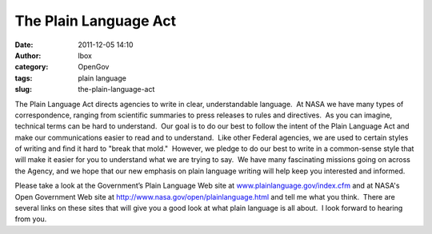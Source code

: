The Plain Language Act
######################
:date: 2011-12-05 14:10
:author: lbox
:category: OpenGov
:tags: plain language
:slug: the-plain-language-act

The Plain Language Act directs agencies to write in clear,
understandable language.  At NASA we have many types of correspondence,
ranging from scientific summaries to press releases to rules and
directives.  As you can imagine, technical terms can be hard to
understand.  Our goal is to do our best to follow the intent of the
Plain Language Act and make our communications easier to read and to
understand.  Like other Federal agencies, we are used to certain styles
of writing and find it hard to "break that mold."  However, we pledge to
do our best to write in a common-sense style that will make it easier
for you to understand what we are trying to say.  We have many
fascinating missions going on across the Agency, and we hope that our
new emphasis on plain language writing will help keep you interested and
informed.

Please take a look at the Government’s Plain Language Web site at
`www.plainlanguage.gov/index.cfm`_ and at NASA's Open Government Web
site at http://www.nasa.gov/open/plainlanguage.html and tell me what you
think.  There are several links on these sites that will give you a good
look at what plain language is all about.  I look forward to hearing
from you.

.. _www.plainlanguage.gov/index.cfm: http://www.plainlanguage.gov/index.cfm
